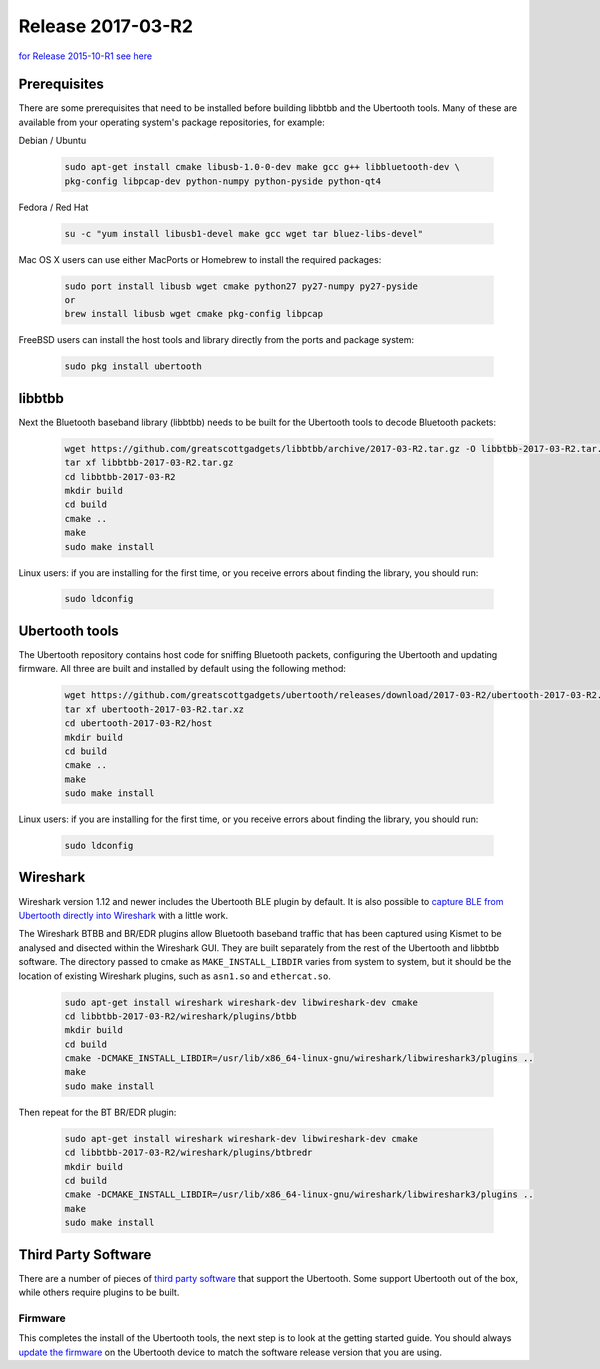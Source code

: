 ==================
Release 2017-03-R2
==================

`for Release 2015-10-R1 see here <https://ubertooth.readthedocs.io/en/latest/Release_2015-10-R1.html>`__



Prerequisites
~~~~~~~~~~~~~

There are some prerequisites that need to be installed before building libbtbb and the Ubertooth tools. Many of these are available from your operating system's package repositories, for example:

Debian / Ubuntu

	.. code-block:: sh

		sudo apt-get install cmake libusb-1.0-0-dev make gcc g++ libbluetooth-dev \
		pkg-config libpcap-dev python-numpy python-pyside python-qt4

Fedora / Red Hat

	.. code-block:: sh

		su -c "yum install libusb1-devel make gcc wget tar bluez-libs-devel"

Mac OS X users can use either MacPorts or Homebrew to install the required packages:

	.. code-block:: sh

		sudo port install libusb wget cmake python27 py27-numpy py27-pyside
		or
		brew install libusb wget cmake pkg-config libpcap

FreeBSD users can install the host tools and library directly from the ports and package system:

	.. code-block:: sh

		sudo pkg install ubertooth



libbtbb
~~~~~~~

Next the Bluetooth baseband library (libbtbb) needs to be built for the Ubertooth tools to decode Bluetooth packets:

	.. code-block:: sh

		wget https://github.com/greatscottgadgets/libbtbb/archive/2017-03-R2.tar.gz -O libbtbb-2017-03-R2.tar.gz
		tar xf libbtbb-2017-03-R2.tar.gz
		cd libbtbb-2017-03-R2
		mkdir build
		cd build
		cmake ..
		make
		sudo make install

Linux users: if you are installing for the first time, or you receive errors about finding the library, you should run:	

	.. code-block:: sh

		sudo ldconfig



Ubertooth tools
~~~~~~~~~~~~~~~

The Ubertooth repository contains host code for sniffing Bluetooth packets, configuring the Ubertooth and updating firmware. All three are built and installed by default using the following method:

	.. code-block:: sh

		wget https://github.com/greatscottgadgets/ubertooth/releases/download/2017-03-R2/ubertooth-2017-03-R2.tar.xz -O ubertooth-2017-03-R2.tar.xz
		tar xf ubertooth-2017-03-R2.tar.xz
		cd ubertooth-2017-03-R2/host
		mkdir build
		cd build
		cmake ..
		make
		sudo make install

Linux users: if you are installing for the first time, or you receive errors about finding the library, you should run:

	.. code-block:: sh

		sudo ldconfig



Wireshark
~~~~~~~~~

Wireshark version 1.12 and newer includes the Ubertooth BLE plugin by default. It is also possible to `capture BLE from Ubertooth directly into Wireshark <https://ubertooth.readthedocs.io/en/latest/capturing_BLE_Wireshark.html>`__ with a little work.

The Wireshark BTBB and BR/EDR plugins allow Bluetooth baseband traffic that has been captured using Kismet to be analysed and disected within the Wireshark GUI. They are built separately from the rest of the Ubertooth and libbtbb software. The directory passed to cmake as ``MAKE_INSTALL_LIBDIR`` varies from system to system, but it should be the location of existing Wireshark plugins, such as ``asn1.so`` and ``ethercat.so``.

	.. code-block:: sh

		sudo apt-get install wireshark wireshark-dev libwireshark-dev cmake
		cd libbtbb-2017-03-R2/wireshark/plugins/btbb
		mkdir build
		cd build
		cmake -DCMAKE_INSTALL_LIBDIR=/usr/lib/x86_64-linux-gnu/wireshark/libwireshark3/plugins ..
		make
		sudo make install

Then repeat for the BT BR/EDR plugin:

	.. code-block:: sh

		sudo apt-get install wireshark wireshark-dev libwireshark-dev cmake
		cd libbtbb-2017-03-R2/wireshark/plugins/btbredr
		mkdir build
		cd build
		cmake -DCMAKE_INSTALL_LIBDIR=/usr/lib/x86_64-linux-gnu/wireshark/libwireshark3/plugins ..
		make
		sudo make install



Third Party Software
~~~~~~~~~~~~~~~~~~~~

There are a number of pieces of `third party software <https://ubertooth.readthedocs.io/en/latest/third_party_software.html>`__ that support the Ubertooth. Some support Ubertooth out of the box, while others require plugins to be built.



Firmware
^^^^^^^^

This completes the install of the Ubertooth tools, the next step is to look at the getting started guide. You should always `update the firmware <https://ubertooth.readthedocs.io/en/latest/firmware.html>`__ on the Ubertooth device to match the software release version that you are using.